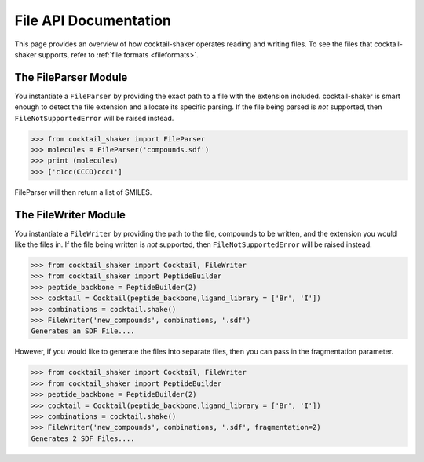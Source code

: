 .. _filehandling:

File API Documentation
======================

This page provides an overview of how cocktail-shaker operates reading and writing files. To see
the files that cocktail-shaker supports, refer to :ref:`file formats <fileformats>`.

The FileParser Module
---------------------

You instantiate a ``FileParser``
by providing the exact path to a file with the extension included.
cocktail-shaker is smart enough to detect the file extension and allocate its specific parsing.
If the file being parsed is *not* supported, then ``FileNotSupportedError`` will be raised instead.

>>> from cocktail_shaker import FileParser
>>> molecules = FileParser('compounds.sdf')
>>> print (molecules)
>>> ['c1cc(CCCO)ccc1']

FileParser will then return a list of SMILES.

.. attribute:: file_path

   The path to a file


The FileWriter Module
---------------------

You instantiate a ``FileWriter``
by providing the path to the file, compounds to be written, and the extension you would like the files in.
If the file being written is *not* supported, then ``FileNotSupportedError`` will be raised instead.

>>> from cocktail_shaker import Cocktail, FileWriter
>>> from cocktail_shaker import PeptideBuilder
>>> peptide_backbone = PeptideBuilder(2)
>>> cocktail = Cocktail(peptide_backbone,ligand_library = ['Br', 'I'])
>>> combinations = cocktail.shake()
>>> FileWriter('new_compounds', combinations, '.sdf')
Generates an SDF File....

However, if you would like to generate the files into separate files, then you can pass in the fragmentation parameter.

>>> from cocktail_shaker import Cocktail, FileWriter
>>> from cocktail_shaker import PeptideBuilder
>>> peptide_backbone = PeptideBuilder(2)
>>> cocktail = Cocktail(peptide_backbone,ligand_library = ['Br', 'I'])
>>> combinations = cocktail.shake()
>>> FileWriter('new_compounds', combinations, '.sdf', fragmentation=2)
Generates 2 SDF Files....

.. attribute:: name

   The path to a file

.. attribute:: molecules

   List of RDKit molecules you would like to write.

.. attribute:: option

   The extension of the file you would like to write

.. attribute:: fragmentation (optional)

   How many files you would like to produce.
